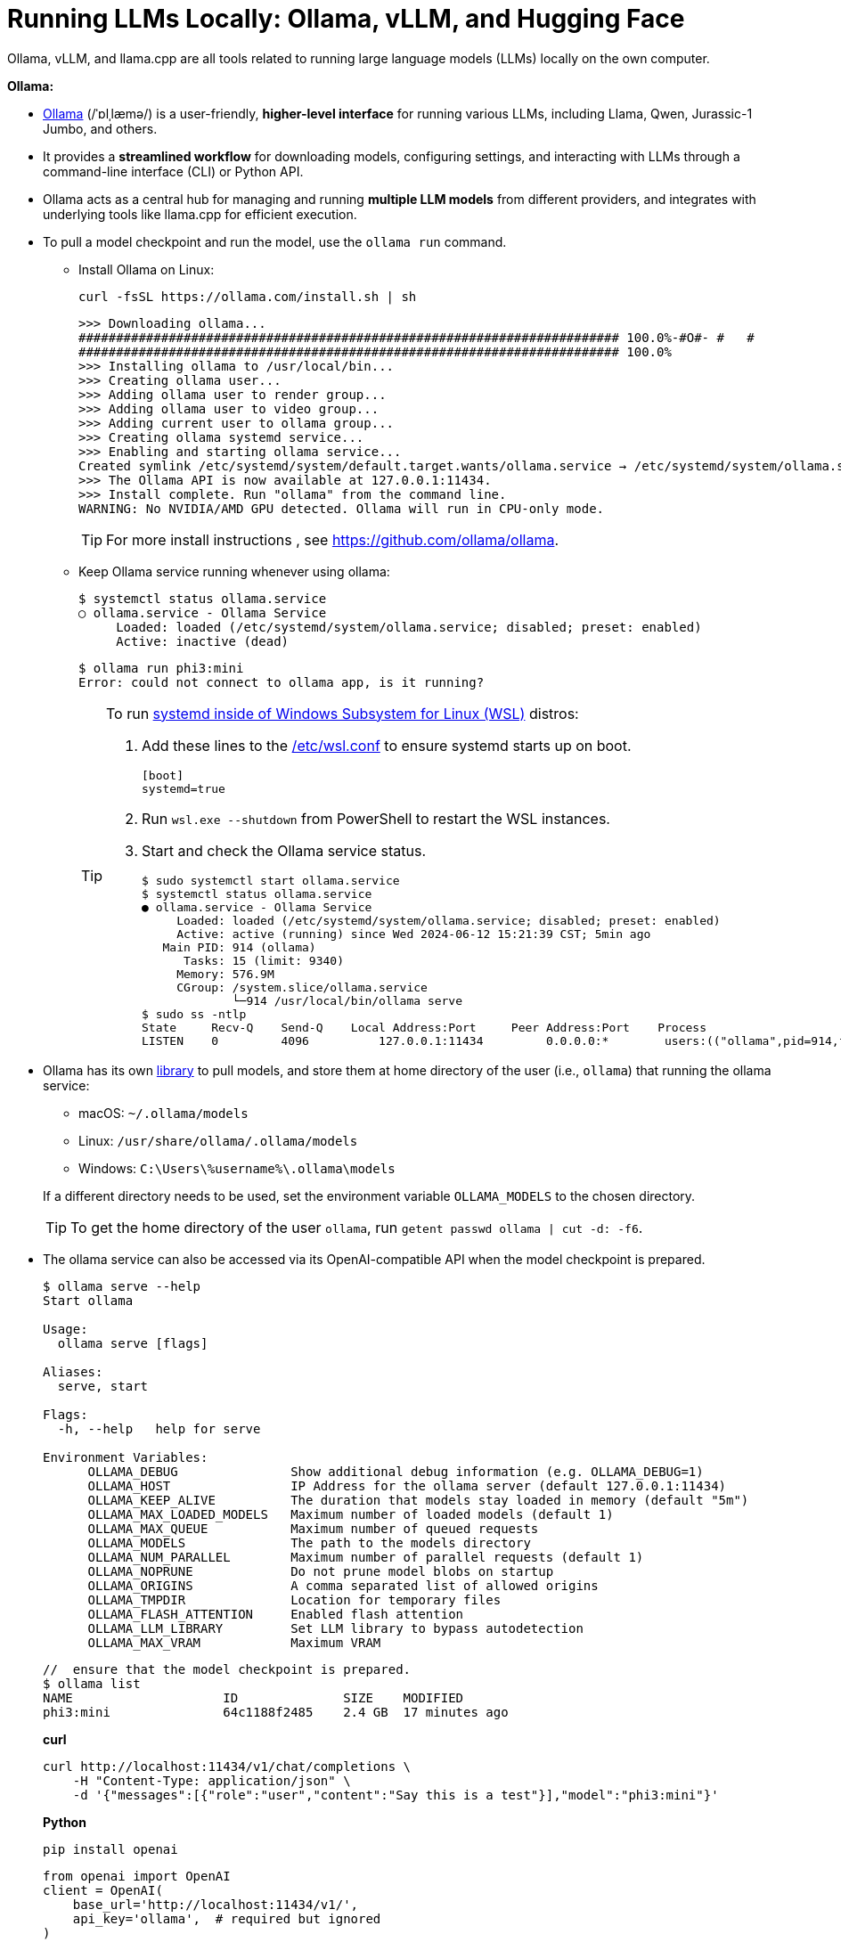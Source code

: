 = Running LLMs Locally: Ollama, vLLM, and Hugging Face
:page-layout: post
:page-categories: []
:page-tags: []
:page-date: 2024-06-12 14:07:43 +0800
:page-revdate: 2024-06-12 14:07:43 +0800
:toc:
:toclevels: 4
:sectnums:
:sectnumlevels: 4

Ollama, vLLM, and llama.cpp are all tools related to running large language models (LLMs) locally on the own computer.

*Ollama:*

* https://github.com/ollama/ollama[Ollama] (/ˈɒlˌlæmə/) is a user-friendly, *higher-level interface* for running various LLMs, including Llama, Qwen, Jurassic-1 Jumbo, and others.

* It provides a *streamlined workflow* for downloading models, configuring settings, and interacting with LLMs through a command-line interface (CLI) or Python API.

* Ollama acts as a central hub for managing and running *multiple LLM models* from different providers, and integrates with underlying tools like llama.cpp for efficient execution.

* To pull a model checkpoint and run the model, use the `ollama run` command.

** Install Ollama on Linux:
+
```sh
curl -fsSL https://ollama.com/install.sh | sh
```
+
```
>>> Downloading ollama...
######################################################################## 100.0%-#O#- #   # 
######################################################################## 100.0%
>>> Installing ollama to /usr/local/bin...
>>> Creating ollama user...
>>> Adding ollama user to render group...
>>> Adding ollama user to video group...
>>> Adding current user to ollama group...
>>> Creating ollama systemd service...
>>> Enabling and starting ollama service...
Created symlink /etc/systemd/system/default.target.wants/ollama.service → /etc/systemd/system/ollama.service.
>>> The Ollama API is now available at 127.0.0.1:11434.
>>> Install complete. Run "ollama" from the command line.
WARNING: No NVIDIA/AMD GPU detected. Ollama will run in CPU-only mode.
```
+
TIP: For more install instructions , see https://github.com/ollama/ollama.

** Keep Ollama service running whenever using ollama:
+
```console
$ systemctl status ollama.service
○ ollama.service - Ollama Service
     Loaded: loaded (/etc/systemd/system/ollama.service; disabled; preset: enabled)
     Active: inactive (dead)
```
+
```console
$ ollama run phi3:mini
Error: could not connect to ollama app, is it running?
```
+
[TIP]
====
To run https://devblogs.microsoft.com/commandline/systemd-support-is-now-available-in-wsl/[systemd inside of Windows Subsystem for Linux (WSL)] distros:


. Add these lines to the https://docs.microsoft.com/windows/wsl/wsl-config#wslconf[/etc/wsl.conf] to ensure systemd starts up on boot.
+
```conf
[boot]
systemd=true
```

. Run `wsl.exe --shutdown` from PowerShell to restart the WSL instances.

. Start and check the Ollama service status.
+
```console
$ sudo systemctl start ollama.service
$ systemctl status ollama.service
● ollama.service - Ollama Service
     Loaded: loaded (/etc/systemd/system/ollama.service; disabled; preset: enabled)
     Active: active (running) since Wed 2024-06-12 15:21:39 CST; 5min ago
   Main PID: 914 (ollama)
      Tasks: 15 (limit: 9340)
     Memory: 576.9M
     CGroup: /system.slice/ollama.service
             └─914 /usr/local/bin/ollama serve
$ sudo ss -ntlp
State     Recv-Q    Send-Q    Local Address:Port     Peer Address:Port    Process
LISTEN    0         4096          127.0.0.1:11434         0.0.0.0:*        users:(("ollama",pid=914,fd=3))
```
====

* Ollama has its own https://ollama.com/library[library] to pull models, and store them at home directory of the user (i.e., `ollama`) that running the ollama service:
+
--
** macOS: `~/.ollama/models`
** Linux: `/usr/share/ollama/.ollama/models`
** Windows: `C:\Users\%username%\.ollama\models`
--
+
If a different directory needs to be used, set the environment variable `OLLAMA_MODELS` to the chosen directory.
+
TIP: To get the home directory of the user `ollama`, run `getent passwd ollama | cut -d: -f6`.

* The ollama service can also be accessed via its OpenAI-compatible API when the model checkpoint is prepared.
+
```console
$ ollama serve --help
Start ollama

Usage:
  ollama serve [flags]

Aliases:
  serve, start

Flags:
  -h, --help   help for serve

Environment Variables:
      OLLAMA_DEBUG               Show additional debug information (e.g. OLLAMA_DEBUG=1)
      OLLAMA_HOST                IP Address for the ollama server (default 127.0.0.1:11434)
      OLLAMA_KEEP_ALIVE          The duration that models stay loaded in memory (default "5m")
      OLLAMA_MAX_LOADED_MODELS   Maximum number of loaded models (default 1)
      OLLAMA_MAX_QUEUE           Maximum number of queued requests
      OLLAMA_MODELS              The path to the models directory
      OLLAMA_NUM_PARALLEL        Maximum number of parallel requests (default 1)
      OLLAMA_NOPRUNE             Do not prune model blobs on startup
      OLLAMA_ORIGINS             A comma separated list of allowed origins
      OLLAMA_TMPDIR              Location for temporary files
      OLLAMA_FLASH_ATTENTION     Enabled flash attention
      OLLAMA_LLM_LIBRARY         Set LLM library to bypass autodetection
      OLLAMA_MAX_VRAM            Maximum VRAM
```
+
```console
//  ensure that the model checkpoint is prepared.
$ ollama list
NAME                    ID              SIZE    MODIFIED
phi3:mini               64c1188f2485    2.4 GB  17 minutes ago
```
+
*curl*
+
```sh
curl http://localhost:11434/v1/chat/completions \
    -H "Content-Type: application/json" \
    -d '{"messages":[{"role":"user","content":"Say this is a test"}],"model":"phi3:mini"}'
```
+
*Python*
+
```sh
pip install openai
```
+
```py
from openai import OpenAI
client = OpenAI(
    base_url='http://localhost:11434/v1/',
    api_key='ollama',  # required but ignored
)
chat_completion = client.chat.completions.create(
    messages=[
        {
            'role': 'user',
            'content': 'Say this is a test',
        }
    ],
    model='phi3:mini',
)
```
+
*C#/.NET*
+
```sh
# The official .NET library for the OpenAI API
dotnet add package OpenAI --prerelease
```
+
```cs
using OpenAI.Chat;

ChatClient client = new(
    model: "phi3:mini",
    credential: "EMPTY_OPENAI_API_KEY",
    options: new OpenAI.OpenAIClientOptions { Endpoint = new Uri("http://localhost:11434/v1/") });

ChatCompletion completion = client.CompleteChat("Say 'this is a test.'");

Console.WriteLine($"[ASSISTANT]: {completion}");
```

*vLLM:*

* https://github.com/vllm-project/vllm[vLLM] (Very Low Latency Model) primarily *focuses on deploying LLMs as low-latency inference servers*.

* It prioritizes speed and efficiency, making it suitable for *serving LLMs to multiple users* in real-time applications.

* vLLM offers APIs that allow developers to integrate LLM functionality into their applications. While it can be used locally, server deployment is its main strength.

* vLLM is a Python library that also contains pre-compiled C++ and CUDA (12.1) binaries, and with the https://docs.vllm.ai/en/v0.5.0/getting_started/installation.html[requirements]:

** OS: Linux

** Python: 3.8 – 3.11

** GPU: compute capability 7.0 or higher (e.g., V100, T4, RTX20xx, A100, L4, H100, etc.)

* To deploy a model as an OpenAI-compatible service:
+
```sh
pip install vllm
```
+
```console
$ pip list | egrep 'vllm|transformers'
transformers                      4.41.2
vllm                              0.5.0
vllm-flash-attn                   2.5.9
```
+
```console
$ python -m vllm.entrypoints.openai.api_server --help
vLLM OpenAI-Compatible RESTful API server.

options:
  --host HOST           host name
  --port PORT           port number
  --api-key API_KEY     If provided, the server will require this key to be presented in the header.
  --model MODEL         Name or path of the huggingface model to use.
  --max-model-len MAX_MODEL_LEN
                        Model context length. If unspecified, will be automatically derived from the model config.
  --gpu-memory-utilization GPU_MEMORY_UTILIZATION
                        The fraction of GPU memory to be used for the model executor, which can range from 0 to 1. For example, a value of 0.5 would imply 50% GPU memory utilization. If unspecified, will use
                        the default value of 0.9.
  --served-model-name SERVED_MODEL_NAME [SERVED_MODEL_NAME ...]
                        The model name(s) used in the API. If multiple names are provided, the server will respond to any of the provided names. The model name in the model field of a response will be the
                        first name in this list. If not specified, the model name will be the same as the `--model` argument. Noted that this name(s)will also be used in `model_name` tag content of
                        prometheus metrics, if multiple names provided, metricstag will take the first one.
```
+
```sh
# Start an OpenAI-compatible API service
python -m vllm.entrypoints.openai.api_server --model Qwen/Qwen2-0.5B-Instruct
```
+
[TIP]
====
If saw connection to https://huggingface.co/ failed, try:

```sh
HF_ENDPOINT=https://hf-mirror.com python -m vllm.entrypoints.openai.api_server --model Qwen/Qwen2-0.5B-Instruct
```

Run in a firewalled or https://huggingface.co/docs/transformers/v4.41.2/en/installation#offline-mode[offline] environment with locally cached files by setting the environment variable `TRANSFORMERS_OFFLINE=1`.

```sh
HF_DATASETS_OFFLINE=1 TRANSFORMERS_OFFLINE=1 \
    HF_ENDPOINT=https://hf-mirror.com \
    python -m vllm.entrypoints.openai.api_server \
    --model Qwen/Qwen2-0.5B-Instruct \
    --max-model-len 4096
```
====
+
[WARNING]
====
The vLLM requires a NVIDIA GPU on the host system, and the `--device cpu` doesn't work.

```console
$ python -m vllm.entrypoints.openai.api_server --model Qwen/Qwen2-0.5B-Instruct --device cpu
RuntimeError: Found no NVIDIA driver on your system. Please check that you have an NVIDIA GPU and installed a driver from http://www.nvidia.com/Download/index.aspx
```

====

*llama.cpp:*

* https://github.com/ggerganov/llama.cpp[llama.cpp] is a C++ library as a *core inference engine* that provides the core functionality for running LLMs on CPUs and GPUs.

* It's designed to efficiently execute LLM models for tasks like text generation and translation.

* Ollama and other tools like Hugging Face Transformers can use llama.cpp as the underlying engine for running LLM models locally.

Think of Ollama as a user-friendly car with a dashboard and controls that simplifies running different LLM models (like choosing a destination). vLLM is more like a high-performance racing engine focused on speed and efficiency, which is optimized for serving LLMs to many users (like a racing car on a track). llama.cpp is the core engine that does the actual work of moving the car (like the internal combustion engine), and other tools can utilize it for different purposes.

* Use Ollama for a simple and user-friendly experience running different LLM models locally.

* Consider vLLM if the focus is on deploying a low-latency LLM server for real-time applications.

* llama.cpp is a low-level library that serves as the core engine for other tools to run LLMs efficiently.

*Hugging Face*

* https://huggingface.co/[Hugging Face] is a popular *open-source community* and platform focused on advancing natural language processing (NLP) research and development, which is well-known for the *Transformers library*, a widely used open-source framework written in Python that provides tools and functionalities for training, fine-tuning, and deploying various NLP models, including LLMs.

* Hugging Face maintains a *Model Hub*, a vast repository of pre-trained NLP models, including LLMs like Qwen, Jurassic-1 Jumbo, and many others which can be downloaded and used with the Transformers library or other compatible tools.

* https://huggingface.co/modelscope[Model Scope] is a platform that *focus on model access* and aims to democratize access to a wide range of machine learning models, including LLMs. It goes beyond NLP models and encompasses various domains like computer vision, audio processing, and more. It acts as a *model hosting service*, allowing developers to access and utilize pre-trained models through APIs or a cloud-based environment.

* While Model Scope has its own model repository, it also *collaborates with Hugging Face*. Some models from the Hugging Face Model Hub are also available on Model Scope, providing users with additional access options.

* Here's a table summarizing the key differences:
+
[cols='1,3,3']
|===
|Feature|Hugging Face|Model Scope

|Focus
|Open-source community, NLP research & development
|Model access across various domains (including NLP)

|Core Strength
|Transformers library, Model Hub
|Model hosting service, API access

|Model Scope
|Primarily NLP, but expanding
|Wide range of machine learning models

|Community Focus
|Strong community focus, education, collaboration
|Less emphasis on community, more on commercial aspect
|===

